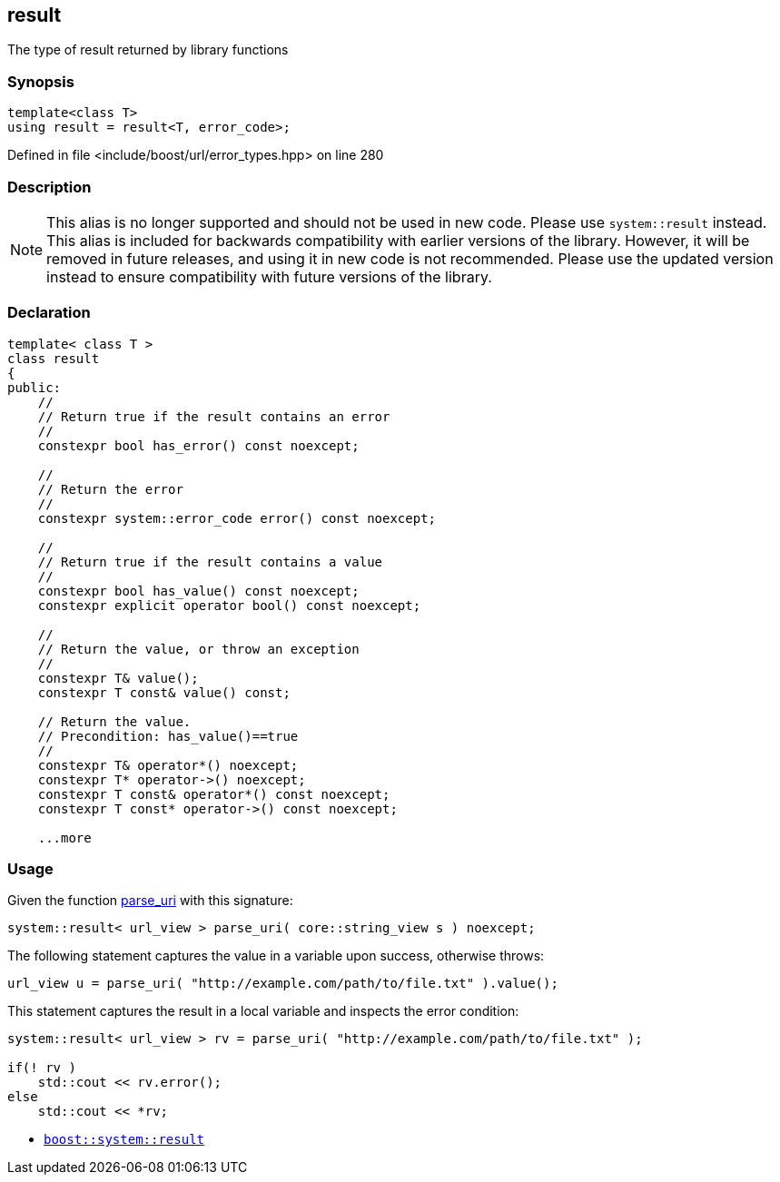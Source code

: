 :relfileprefix: ../../../
[#6E34942A15FE9F518F10F839265A1E9E1E178BD0]
== result

pass:v,q[The type of result returned by library functions]


=== Synopsis

[source,cpp,subs="verbatim,macros,-callouts"]
----
template<class T>
using result = result<T, error_code>;
----

Defined in file <include/boost/url/error_types.hpp> on line 280

=== Description

[NOTE]
pass:v,q[This alias is no longer supported and] pass:v,q[should not be used in new code. Please use]
pass:v,q[`system::result` instead.]
pass:v,q[This alias is included for backwards]
pass:v,q[compatibility with earlier versions of the]
pass:v,q[library.]
pass:v,q[However, it will be removed in future releases,]
pass:v,q[and using it in new code is not recommended.]
pass:v,q[Please use the updated version instead to]
pass:v,q[ensure compatibility with future versions of]
pass:v,q[the library.]

=== Declaration
[,cpp]
----
template< class T >
class result
{
public:
    //
    // Return true if the result contains an error
    //
    constexpr bool has_error() const noexcept;

    //
    // Return the error
    //
    constexpr system::error_code error() const noexcept;

    //
    // Return true if the result contains a value
    //
    constexpr bool has_value() const noexcept;
    constexpr explicit operator bool() const noexcept;

    //
    // Return the value, or throw an exception
    //
    constexpr T& value();
    constexpr T const& value() const;

    // Return the value.
    // Precondition: has_value()==true
    //
    constexpr T& operator*() noexcept;
    constexpr T* operator->() noexcept;
    constexpr T const& operator*() const noexcept;
    constexpr T const* operator->() const noexcept;

    ...more
----

=== Usage
pass:v,q[Given the function]
xref:reference/boost/urls/parse_uri.adoc[parse_uri]
pass:v,q[with this signature:]
[,cpp]
----
system::result< url_view > parse_uri( core::string_view s ) noexcept;
----
pass:v,q[The following statement captures the value in a]
pass:v,q[variable upon success, otherwise throws:]
[,cpp]
----
url_view u = parse_uri( "http://example.com/path/to/file.txt" ).value();
----
pass:v,q[This statement captures the result in a local]
pass:v,q[variable and inspects the error condition:]
[,cpp]
----
system::result< url_view > rv = parse_uri( "http://example.com/path/to/file.txt" );

if(! rv )
    std::cout << rv.error();
else
    std::cout << *rv;
----

* link:https://boost.org/libs/system/doc/html/system.html#ref_resultt_e[`boost::system::result`]


